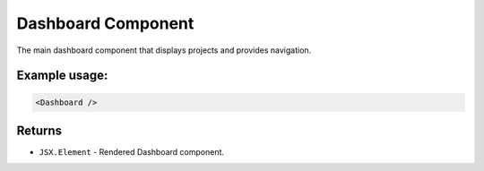 .. js:module:: Dashboard

Dashboard Component
===================

The main dashboard component that displays projects and provides navigation.

Example usage:
--------------

.. code-block:: jsx

   <Dashboard />

Returns
-------

- :literal:`JSX.Element` - Rendered Dashboard component.
